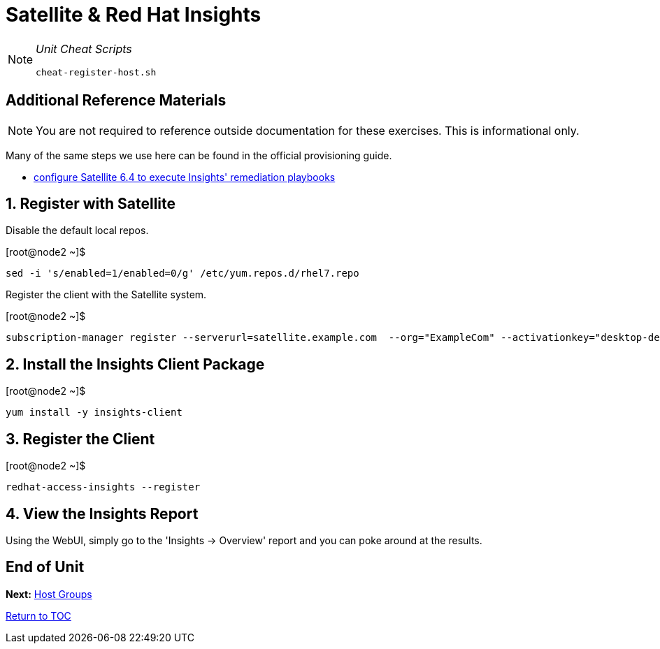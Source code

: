 :sectnums:
:sectnumlevels: 3
ifdef::env-github[]
:tip-caption: :bulb:
:note-caption: :information_source:
:important-caption: :heavy_exclamation_mark:
:caution-caption: :fire:
:warning-caption: :warning:
endif::[]

= Satellite & Red Hat Insights

[NOTE]
====
_Unit Cheat Scripts_
----
cheat-register-host.sh
----
====


[discrete]
== Additional Reference Materials

NOTE: You are not required to reference outside documentation for these exercises.  This is informational only.

Many of the same steps we use here can be found in the official provisioning guide.

    * link:https://access.redhat.com/blogs/2184921/posts/3706641[configure Satellite 6.4 to execute Insights' remediation playbooks]

== Register with Satellite

Disable the default local repos.

.[root@node2 ~]$ 
----
sed -i 's/enabled=1/enabled=0/g' /etc/yum.repos.d/rhel7.repo
----

Register the client with the Satellite system.

.[root@node2 ~]$ 
----
subscription-manager register --serverurl=satellite.example.com  --org="ExampleCom" --activationkey="desktop-dev"
----

== Install the Insights Client Package

.[root@node2 ~]$ 
----
yum install -y insights-client
----

== Register the Client

.[root@node2 ~]$ 
----
redhat-access-insights --register
----

== View the Insights Report

Using the WebUI, simply go to the 'Insights -> Overview' report and you can poke around at the results.

[discrete]
== End of Unit

*Next:* link:Host-Groups.adoc[Host Groups]

link:../SAT6-Workshop.adoc[Return to TOC]

////
Always end files with a blank line to avoid include problems.
////
